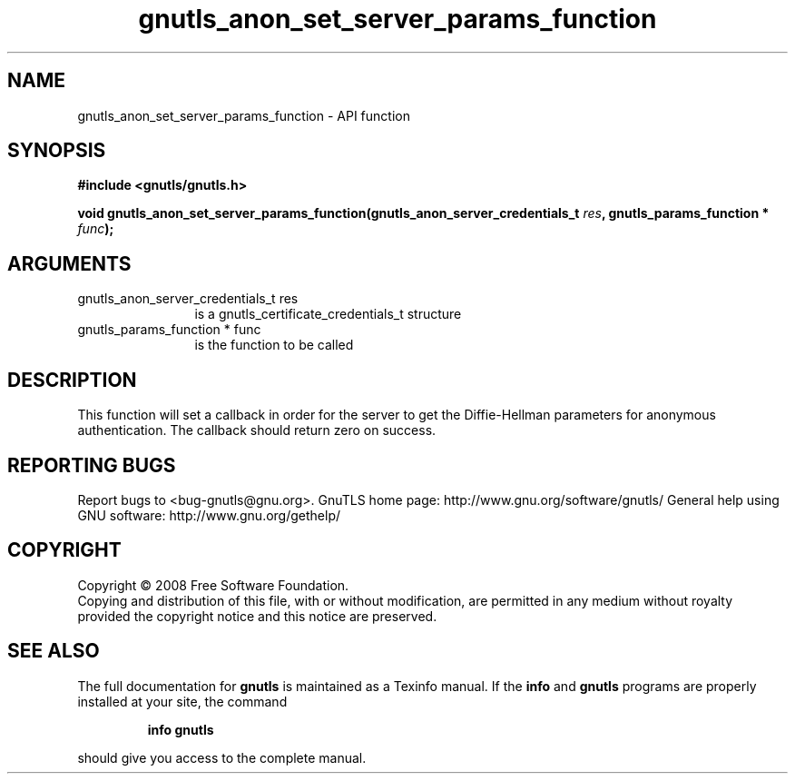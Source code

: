.\" DO NOT MODIFY THIS FILE!  It was generated by gdoc.
.TH "gnutls_anon_set_server_params_function" 3 "2.12.6.1" "gnutls" "gnutls"
.SH NAME
gnutls_anon_set_server_params_function \- API function
.SH SYNOPSIS
.B #include <gnutls/gnutls.h>
.sp
.BI "void gnutls_anon_set_server_params_function(gnutls_anon_server_credentials_t " res ", gnutls_params_function * " func ");"
.SH ARGUMENTS
.IP "gnutls_anon_server_credentials_t res" 12
is a gnutls_certificate_credentials_t structure
.IP "gnutls_params_function * func" 12
is the function to be called
.SH "DESCRIPTION"
This function will set a callback in order for the server to get
the Diffie\-Hellman parameters for anonymous authentication.  The
callback should return zero on success.
.SH "REPORTING BUGS"
Report bugs to <bug-gnutls@gnu.org>.
GnuTLS home page: http://www.gnu.org/software/gnutls/
General help using GNU software: http://www.gnu.org/gethelp/
.SH COPYRIGHT
Copyright \(co 2008 Free Software Foundation.
.br
Copying and distribution of this file, with or without modification,
are permitted in any medium without royalty provided the copyright
notice and this notice are preserved.
.SH "SEE ALSO"
The full documentation for
.B gnutls
is maintained as a Texinfo manual.  If the
.B info
and
.B gnutls
programs are properly installed at your site, the command
.IP
.B info gnutls
.PP
should give you access to the complete manual.

